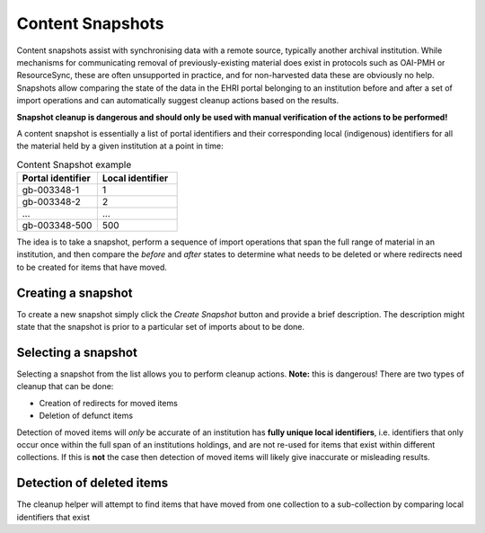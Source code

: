 *****************
Content Snapshots
*****************

Content snapshots assist with synchronising data with a remote source, typically another archival institution.
While mechanisms for communicating removal of previously-existing material does exist in protocols such as OAI-PMH or ResourceSync,
these are often unsupported in practice, and for non-harvested data these are obviously no help. Snapshots allow comparing the
state of the data in the EHRI portal belonging to an institution before and after a set of import operations and can automatically
suggest cleanup actions based on the results.

**Snapshot cleanup is dangerous and should only be used with manual verification of the actions to be performed!**

A content snapshot is essentially a list of portal identifiers and their corresponding local (indigenous) identifiers for all the
material held by a given institution at a point in time:

.. list-table:: Content Snapshot example
   :widths: 50 50
   :header-rows: 1

   * - Portal identifier
     - Local identifier
   * - gb-003348-1
     - 1
   * - gb-003348-2
     - 2
   * - ...
     - ...
   * - gb-003348-500
     - 500

The idea is to take a snapshot, perform a sequence of import operations that span the full range of material in an institution, and
then compare the *before* and *after* states to determine what needs to be deleted or where redirects need to be created for items that
have moved.

Creating a snapshot
===================

To create a new snapshot simply click the `Create Snapshot` button and provide a brief description. The description might state that
the snapshot is prior to a particular set of imports about to be done.

.. image:: images/data-management-new-snapshot.png
    :alt: The data management new snapshot form

Selecting a snapshot
====================

Selecting a snapshot from the list allows you to perform cleanup actions. **Note:** this is dangerous! There are two types of cleanup
that can be done:

* Creation of redirects for moved items
* Deletion of defunct items

Detection of moved items will *only* be accurate of an institution has **fully unique local identifiers**, i.e. identifiers that only occur
once within the full span of an institutions holdings, and are not re-used for items that exist within different collections. If this is **not**
the case then detection of moved items will likely give inaccurate or misleading results.

Detection of deleted items
==========================

The cleanup helper will attempt to find items that have moved
from one collection to a sub-collection by comparing local identifiers that exist

